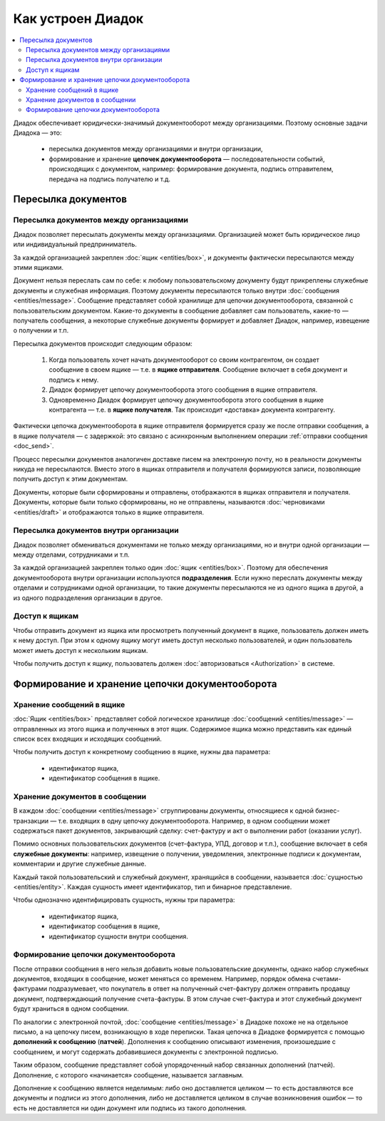 Как устроен Диадок
==================

.. contents:: :local:
	:depth: 3

Диадок обеспечивает юридически-значимый документооборот между организациями. Поэтому основные задачи Диадока — это:

	- пересылка документов между организациями и внутри организации,
	- формирование и хранение **цепочек документооборота** — последовательности событий, происходящих с документом, например: формирование документа, подпись отправителем, передача на подпись получателю и т.д.


Пересылка документов
--------------------


Пересылка документов между организациями
~~~~~~~~~~~~~~~~~~~~~~~~~~~~~~~~~~~~~~~~

Диадок позволяет пересылать документы между организациями. Организацией может быть юридическое лицо или индивидуальный предприниматель.

За каждой организацией закреплен :doc:`ящик <entities/box>`, и документы фактически пересылаются между этими ящиками.

Документ нельзя переслать сам по себе: к любому пользовательскому документу будут прикреплены служебные документы и служебная информация. Поэтому документы пересылаются только внутри :doc:`сообщения <entities/message>`. Сообщение представляет собой хранилище для цепочки документооборота, связанной с пользовательским документом. Какие-то документы в сообщение добавляет сам пользователь, какие-то — получатель сообщения, а некоторые служебные документы формирует и добавляет Диадок, например, извещение о получении и т.п.

Пересылка документов происходит следующим образом:

	1. Когда пользователь хочет начать документооборот со своим контрагентом, он создает сообщение в своем ящике — т.е. в **ящике отправителя**. Сообщение включает в себя документ и подпись к нему.
	2. Диадок формирует цепочку документооборота этого сообщения в ящике отправителя.
	3. Одновременно Диадок формирует цепочку документооборота этого сообщения в ящике контрагента — т.е. в **ящике получателя**. Так происходит «доставка» документа контрагенту.

Фактически цепочка документооборота в ящике отправителя формируется сразу же после отправки сообщения, а в ящике получателя — с задержкой: это связано с асинхронным выполнением операции :ref:`отправки сообщения <doc_send>`.

Процесс пересылки документов аналогичен доставке писем на электронную почту, но в реальности документы никуда не пересылаются. Вместо этого в ящиках отправителя и получателя формируются записи, позволяющие получить доступ к этим документам.

Документы, которые были сформированы и отправлены, отображаются в ящиках отправителя и получателя. Документы, которые были только сформированы, но не отправлены, называются :doc:`черновиками <entities/draft>` и отображаются только в ящике отправителя.


Пересылка документов внутри организации
~~~~~~~~~~~~~~~~~~~~~~~~~~~~~~~~~~~~~~~

Диадок позволяет обмениваться документами не только между организациями, но и внутри одной организации — между отделами, сотрудниками и т.п.

За каждой организацией закреплен только один :doc:`ящик <entities/box>`. Поэтому для обеспечения документооборота внутри организации используются **подразделения**. Если нужно переслать документы между отделами и сотрудниками одной организации, то такие документы пересылаются не из одного ящика в другой, а из одного подразделения организации в другое.


Доступ к ящикам
~~~~~~~~~~~~~~~

Чтобы отправить документ из ящика или просмотреть полученный документ в ящике, пользователь должен иметь к нему доступ. При этом к одному ящику могут иметь доступ несколько пользователей, и один пользователь может иметь доступ к нескольким ящикам.

Чтобы получить доступ к ящику, пользователь должен :doc:`авторизоваться <Authorization>` в системе.


Формирование и хранение цепочки документооборота
------------------------------------------------


Хранение сообщений в ящике
~~~~~~~~~~~~~~~~~~~~~~~~~~

:doc:`Ящик <entities/box>` представляет собой логическое хранилище :doc:`сообщений <entities/message>` — отправленных из этого ящика и полученных в этот ящик. Содержимое ящика можно представить как единый список всех входящих и исходящих сообщений.

Чтобы получить доступ к конкретному сообщению в ящике, нужны два параметра:

	- идентификатор ящика,
	- идентификатор сообщения в ящике.


Хранение документов в сообщении
~~~~~~~~~~~~~~~~~~~~~~~~~~~~~~~

В каждом :doc:`сообщении <entities/message>` сгруппированы документы, относящиеся к одной бизнес-транзакции — т.е. входящих в одну цепочку документооборота. Например, в одном сообщении может содержаться пакет документов, закрывающий сделку: счет-фактуру и акт о выполнении работ (оказании услуг).

Помимо основных пользовательских документов (счет-фактура, УПД, договор и т.п.), сообщение включает в себя **служебные документы**: например, извещение о получении, уведомления, электронные подписи к документам, комментарии и другие служебные данные.

Каждый такой пользовательский и служебный документ, хранящийся в сообщении, называется :doc:`сущностью <entities/entity>`. Каждая сущность имеет идентификатор, тип и бинарное представление.

Чтобы однозначно идентифицировать сущность, нужны три параметра:

	- идентификатор ящика,
	- идентификатор сообщения в ящике,
	- идентификатор сущности внутри сообщения.


Формирование цепочки документооборота
~~~~~~~~~~~~~~~~~~~~~~~~~~~~~~~~~~~~~

После отправки сообщения в него нельзя добавить новые пользовательские документы, однако набор служебных документов, входящих в сообщение, может меняться со временем. Например, порядок обмена счетами-фактурами подразумевает, что покупатель в ответ на полученный счет-фактуру должен отправить продавцу документ, подтверждающий получение счета-фактуры. В этом случае счет-фактура и этот служебный документ будут храниться в одном сообщении.

По аналогии с электронной почтой, :doc:`сообщение <entities/message>` в Диадоке похоже не на отдельное письмо, а на цепочку писем, возникающую в ходе переписки. Такая цепочка в Диадоке формируется с помощью **дополнений к сообщению** (**патчей**). Дополнения к сообщению описывают изменения, произошедшие с сообщением, и могут содержать добавившиеся документы с электронной подписью.

Таким образом, сообщение представляет собой упорядоченный набор связанных дополнений (патчей). Дополнение, с которого «начинается» сообщение, называется заглавным.

Дополнение к сообщению является неделимым: либо оно доставляется целиком — то есть доставляются все документы и подписи из этого дополнения, либо не доставляется целиком в случае возникновения ошибок — то есть не доставляется ни один документ или подпись из такого дополнения.